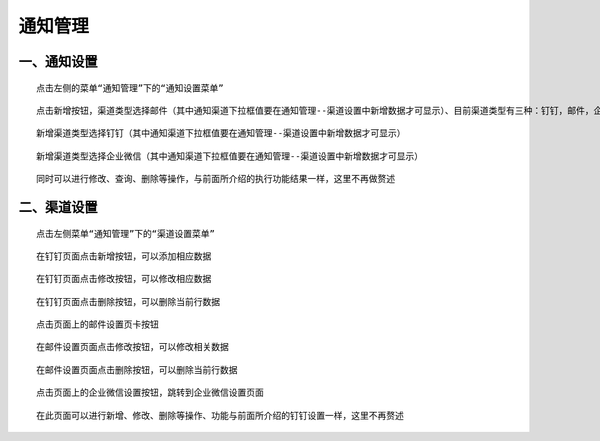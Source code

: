 
通知管理
=========================

一、通知设置
````````````````````````

::

   点击左侧的菜单“通知管理”下的“通知设置菜单”

.. image:: ../_static/img/using/notification/notification_settings.png

::

   点击新增按钮，渠道类型选择邮件（其中通知渠道下拉框值要在通知管理--渠道设置中新增数据才可显示）、目前渠道类型有三种：钉钉，邮件，企业微信

.. image:: ../_static/img/using/notification/notification_add.png


::

    新增渠道类型选择钉钉（其中通知渠道下拉框值要在通知管理--渠道设置中新增数据才可显示）

.. image:: ../_static/img/using/notification/notification_dingtalk.png

::

    新增渠道类型选择企业微信（其中通知渠道下拉框值要在通知管理--渠道设置中新增数据才可显示）

.. image:: ../_static/img/using/notification/notification_weixin.png

.. image:: ../_static/img/using/notification/notification_add_result.png

::

    同时可以进行修改、查询、删除等操作，与前面所介绍的执行功能结果一样，这里不再做赘述


二、渠道设置
````````````````````````

::

    点击左侧菜单“通知管理”下的“渠道设置菜单”

.. image:: ../_static/img/using/notification/notification_channel.png

::

    在钉钉页面点击新增按钮，可以添加相应数据

.. image:: ../_static/img/using/notification/notification_channel_add_button.png

::

    在钉钉页面点击修改按钮，可以修改相应数据

.. image:: ../_static/img/using/notification/notification_channel_update.png


::

    在钉钉页面点击删除按钮，可以删除当前行数据

.. image:: ../_static/img/using/notification/notification_channel_delete.png

.. image:: ../_static/img/using/notification/notification_channel_delete_result.png

::

    点击页面上的邮件设置页卡按钮

.. image:: ../_static/img/using/notification/notification_channel_email.png

::

    在邮件设置页面点击修改按钮，可以修改相关数据

.. image:: ../_static/img/using/notification/notification_channel_email_update.png

::

    在邮件设置页面点击删除按钮，可以删除当前行数据

.. image:: ../_static/img/using/notification/notification_channel_email_delete.png

.. image:: ../_static/img/using/notification/notification_channel_email_result.png

::

    点击页面上的企业微信设置按钮，跳转到企业微信设置页面

.. image:: ../_static/img/using/notification/notification_channel_weixin.png

::

    在此页面可以进行新增、修改、删除等操作、功能与前面所介绍的钉钉设置一样，这里不再赘述